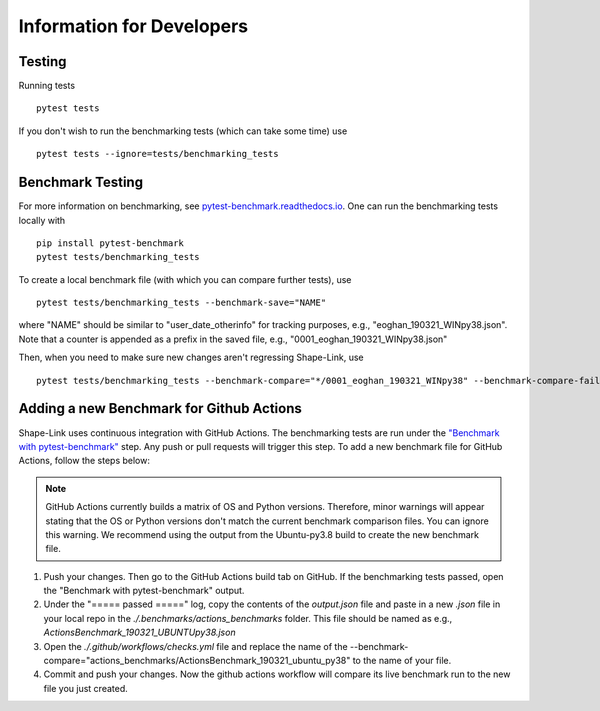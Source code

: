 
==========================
Information for Developers
==========================


Testing
-------
Running tests

::

    pytest tests

If you don't wish to run the benchmarking tests (which can take some time) use

::

    pytest tests --ignore=tests/benchmarking_tests


Benchmark Testing
-----------------

For more information on benchmarking, see
`pytest-benchmark.readthedocs.io <https://pytest-benchmark.readthedocs.io/en/stable/>`__.
One can run the benchmarking tests locally with

::

    pip install pytest-benchmark
    pytest tests/benchmarking_tests

To create a local benchmark file (with which you can compare further tests),
use

::

    pytest tests/benchmarking_tests --benchmark-save="NAME"

where "NAME" should be similar to "user_date_otherinfo" for tracking purposes,
e.g., "eoghan_190321_WINpy38.json". Note that a counter is appended as a prefix
in the saved file, e.g., "0001_eoghan_190321_WINpy38.json"

Then, when you need to make sure new changes aren't regressing Shape-Link, use

::

   pytest tests/benchmarking_tests --benchmark-compare="*/0001_eoghan_190321_WINpy38" --benchmark-compare-fail=median:5%



Adding a new Benchmark for Github Actions
-----------------------------------------

Shape-Link uses continuous integration with GitHub Actions. The benchmarking
tests are run under the `"Benchmark with pytest-benchmark"
<https://github.com/ZELLMECHANIK-DRESDEN/shapelink/blob/main/.github/workflows/check.yml>`__
step. Any push or pull requests will trigger this step. To add a new benchmark file for GitHub
Actions, follow the steps below:

.. Note::
   GitHub Actions currently builds a matrix of OS and Python versions.
   Therefore, minor warnings will appear stating that the OS or Python versions
   don't match the current benchmark comparison files. You can ignore this
   warning. We recommend using the output from the Ubuntu-py3.8 build to create
   the new benchmark file.

1. Push your changes. Then go to the GitHub Actions build tab on GitHub. If the
   benchmarking tests passed, open the "Benchmark with pytest-benchmark"
   output.
2. Under the "===== passed =====" log, copy the contents of the `output.json`
   file and paste in a new `.json` file in your local repo in the
   `./.benchmarks/actions_benchmarks` folder. This file should be named
   as e.g., `ActionsBenchmark_190321_UBUNTUpy38.json`
3. Open the `./.github/workflows/checks.yml` file and replace the name of the
   --benchmark-compare="actions_benchmarks/ActionsBenchmark_190321_ubuntu_py38"
   to the name of your file.
4. Commit and push your changes. Now the github actions workflow will compare
   its live benchmark run to the new file you just created.
